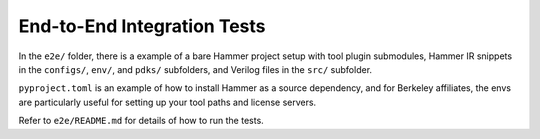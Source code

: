 End-to-End Integration Tests
============================

In the ``e2e/`` folder, there is a example of a bare Hammer project setup with tool plugin submodules, Hammer IR snippets in the ``configs/``, ``env/``, and ``pdks/`` subfolders, and Verilog files in the ``src/`` subfolder. 

``pyproject.toml`` is an example of how to install Hammer as a source dependency, and for Berkeley affiliates, the envs are particularly useful for setting up your tool paths and license servers.

Refer to ``e2e/README.md`` for details of how to run the tests.
